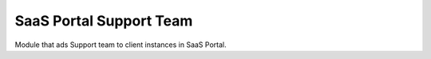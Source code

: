 SaaS Portal Support Team
========================

Module that ads Support team to client instances in SaaS Portal.

